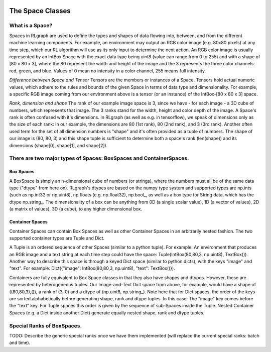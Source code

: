 .. Copyright 2018 The RLgraph authors. All Rights Reserved.
   Licensed under the Apache License, Version 2.0 (the "License");
   you may not use this file except in compliance with the License.
   You may obtain a copy of the License at
   http://www.apache.org/licenses/LICENSE-2.0
   Unless required by applicable law or agreed to in writing, software
   distributed under the License is distributed on an "AS IS" BASIS,
   WITHOUT WARRANTIES OR CONDITIONS OF ANY KIND, either express or implied.
   See the License for the specific language governing permissions and
   limitations under the License.
   ============================================================================

.. image:: images/rlcore-logo-full.png
   :scale: 25%
   :alt:

The Space Classes
=================

What is a Space?
----------------

Spaces in RLgraph are used to define the types and shapes of data flowing into, between, and from the different
machine learning components. For example, an environment may output an RGB color image (e.g. 80x80 pixels) at any
time step, which our RL algorithm will use as its only input to determine the next action.
An RGB color image is usually represented by an IntBox Space with the exact data type being uint8
(value can range from 0 to 255) and with a shape of [80 x 80 x 3], where the 80 represent the width and height
of the image and the 3 represents the three color channels: red, green, and blue.
Values of 0 mean no intensity in a color channel, 255 means full intensity.

*Difference between Space and Tensor*
Tensors are the members or instances of a Space. Tensors hold actual numeric values, which adhere to the rules and
bounds of the given Space in terms of data type and dimensionality. For example, a specific RGB image coming from
our environment above is a tensor (or an instance) of the IntBox-[80 x 80 x 3] space.

*Rank, dimension and shape*
The rank of our example image space is 3, since we have - for each image - a 3D cube of numbers, which represents that
image. The 3 ranks stand for the width, height and color depth of the image.
A Space's rank is often confused with it's dimensions. In RLgraph (as well as e.g. in tensorflow), we speak of
dimensions only as the size of each rank: In our example, the dimensions are 80 (1st rank), 80 (2nd rank),
and 3 (3rd rank).
Another often used term for the set of all
dimension numbers is "shape" and it's often provided as a tuple of numbers. The shape of our image is (80, 80, 3) and
this shape tuple is sufficient to determine both a space's rank (len(shape)) and its dimensions (shape[0], shape[1],
and shape[2]).


There are two major types of Spaces: BoxSpaces and ContainerSpaces.
-------------------------------------------------------------------

Box Spaces
++++++++++

A BoxSpace is simply an n-dimensional cube of numbers (or strings), where the numbers must all be of the same data type
("dtype" from here on). RLgraph's dtypes are based on the numpy type system and supported types are np.ints (such as
np.int32 or np.uint8), np.floats (e.g. np.float32), np.bool\_, as well as a box type for String data, which has the
dtype np.string\_. The dimensionality of a box can be anything from 0D (a single scalar value), 1D (a vector of values),
2D (a matrix of values), 3D (a cube), to any higher dimensional box.


Container Spaces
++++++++++++++++

Container Spaces can contain Box Spaces as well as other Container Spaces in an arbitrarily nested fashion. The two
supported container types are Tuple and Dict.

A Tuple is an ordered sequence of other Spaces (similar to a python tuple). For example:
An environment that produces an RGB image and a
text string at each time step could have the space: Tuple(IntBox(80,80,3, np.uint8), TextBox()).
Another way to describe this space is through a keyed Dict space (similar to python dicts), with the keys
"image" and "text". For example: Dict({"image": IntBox(80,80,3, np.uint8), "text": TextBox()}).

Containers are fully equivalent to Box Space classes in that they also have shapes and dtypes. However, these are
represented by heterogeneous tuples. Our Image-and-Text Dict space from above, for example, would have a shape of
((80,80,3),()), a rank of (3, 0) and a dtype of (np.uint8, np.string\_).
Note here that for Dict spaces, the order of the keys are sorted alphabetically before generating shape, rank and
dtype tuples. In this case: The "image" key comes before the "text" key. For Tuple spaces this order is given by
the sequence of sub-Spaces inside the Tuple. Nested Container Spaces (e.g. a Dict inside another Dict) generate
equally nested shape, rank and dtype tuples.


Special Ranks of BoxSpaces.
---------------------------

TODO: Describe the generic special ranks once we have them implemented (will replace the current special ranks: batch
and time).

